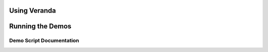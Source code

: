 Using Veranda
=============

Running the Demos
=================

Demo Script Documentation
-------------------------